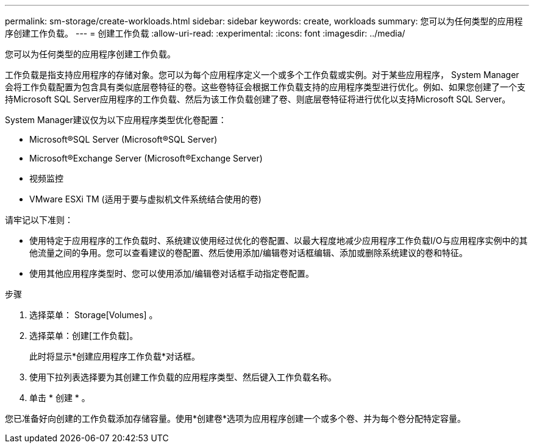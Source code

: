 ---
permalink: sm-storage/create-workloads.html 
sidebar: sidebar 
keywords: create, workloads 
summary: 您可以为任何类型的应用程序创建工作负载。 
---
= 创建工作负载
:allow-uri-read: 
:experimental: 
:icons: font
:imagesdir: ../media/


[role="lead"]
您可以为任何类型的应用程序创建工作负载。

工作负载是指支持应用程序的存储对象。您可以为每个应用程序定义一个或多个工作负载或实例。对于某些应用程序， System Manager 会将工作负载配置为包含具有类似底层卷特征的卷。这些卷特征会根据工作负载支持的应用程序类型进行优化。例如、如果您创建了一个支持Microsoft SQL Server应用程序的工作负载、然后为该工作负载创建了卷、则底层卷特征将进行优化以支持Microsoft SQL Server。

System Manager建议仅为以下应用程序类型优化卷配置：

* Microsoft®SQL Server (Microsoft®SQL Server)
* Microsoft®Exchange Server (Microsoft®Exchange Server)
* 视频监控
* VMware ESXi TM (适用于要与虚拟机文件系统结合使用的卷)


请牢记以下准则：

* 使用特定于应用程序的工作负载时、系统建议使用经过优化的卷配置、以最大程度地减少应用程序工作负载I/O与应用程序实例中的其他流量之间的争用。您可以查看建议的卷配置、然后使用添加/编辑卷对话框编辑、添加或删除系统建议的卷和特征。
* 使用其他应用程序类型时、您可以使用添加/编辑卷对话框手动指定卷配置。


.步骤
. 选择菜单： Storage[Volumes] 。
. 选择菜单：创建[工作负载]。
+
此时将显示*创建应用程序工作负载*对话框。

. 使用下拉列表选择要为其创建工作负载的应用程序类型、然后键入工作负载名称。
. 单击 * 创建 * 。


您已准备好向创建的工作负载添加存储容量。使用*创建卷*选项为应用程序创建一个或多个卷、并为每个卷分配特定容量。
